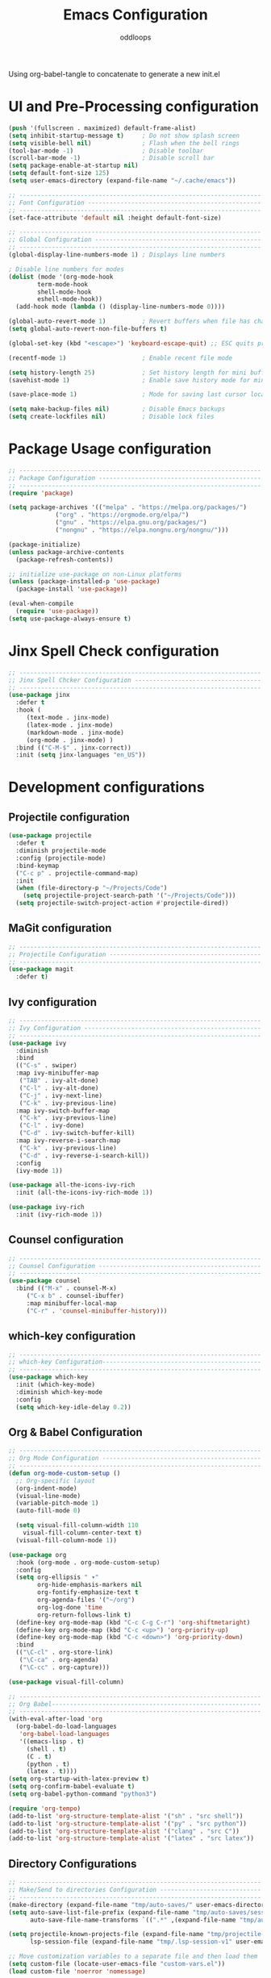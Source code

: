 #+title: Emacs Configuration
#+author: oddloops
#+PROPERTY: header-args:emacs-lisp :tangle ./init-new.el

Using org-babel-tangle to concatenate to generate a new init.el
* UI and Pre-Processing configuration
#+begin_src emacs-lisp 
(push '(fullscreen . maximized) default-frame-alist)
(setq inhibit-startup-message t)     ; Do not show splash screen
(setq visible-bell nil)              ; Flash when the bell rings
(tool-bar-mode -1)                   ; Disable toolbar
(scroll-bar-mode -1)                 ; Disable scroll bar
(setq package-enable-at-startup nil)
(setq default-font-size 125)
(setq user-emacs-directory (expand-file-name "~/.cache/emacs"))

;; -------------------------------------------------------------------
;; Font Configuration ------------------------------------------------
;; -------------------------------------------------------------------
(set-face-attribute 'default nil :height default-font-size)

;; -------------------------------------------------------------------
;; Global Configuration ----------------------------------------------
;; -------------------------------------------------------------------
(global-display-line-numbers-mode 1) ; Displays line numbers

; Disable line numbers for modes
(dolist (mode '(org-mode-hook
		term-mode-hook
		shell-mode-hook
		eshell-mode-hook))
  (add-hook mode (lambda () (display-line-numbers-mode 0))))

(global-auto-revert-mode 1)          ; Revert buffers when file has changed
(setq global-auto-revert-non-file-buffers t)

(global-set-key (kbd "<escape>") 'keyboard-escape-quit) ;; ESC quits prompt

(recentf-mode 1)                     ; Enable recent file mode

(setq history-length 25)             ; Set history length for mini buffer
(savehist-mode 1)                    ; Enable save history mode for mini-buffer inputs

(save-place-mode 1)                  ; Mode for saving last cursor location in file

(setq make-backup-files nil)         ; Disable Emacs backups
(setq create-lockfiles nil)          ; Disable lock files
#+end_src
* Package Usage configuration
#+begin_src emacs-lisp
;; -------------------------------------------------------------------
;; Package Configuration ---------------------------------------------
;; -------------------------------------------------------------------
(require 'package)

(setq package-archives '(("melpa" . "https://melpa.org/packages/")
			 ("org" . "https://orgmode.org/elpa/")
			 ("gnu" . "https://elpa.gnu.org/packages/")
			 ("nongnu" . "https://elpa.nongnu.org/nongnu/")))

(package-initialize)
(unless package-archive-contents
  (package-refresh-contents))

;; initialize use-package on non-Linux platforms
(unless (package-installed-p 'use-package)
  (package-install 'use-package))

(eval-when-compile
  (require 'use-package))
(setq use-package-always-ensure t)
#+end_src
* Jinx Spell Check configuration
#+begin_src emacs-lisp
;; -------------------------------------------------------------------
;; Jinx Spell Chcker Configuration -----------------------------------
;; -------------------------------------------------------------------
(use-package jinx
  :defer t
  :hook (
	 (text-mode . jinx-mode)
	 (latex-mode . jinx-mode)
	 (markdown-mode . jinx-mode)
	 (org-mode . jinx-mode) )
  :bind (("C-M-$" . jinx-correct))
  :init (setq jinx-languages "en_US"))
#+end_src
* Development configurations
** Projectile configuration
#+begin_src emacs-lisp
(use-package projectile
  :defer t
  :diminish projectile-mode
  :config (projectile-mode)
  :bind-keymap
  ("C-c p" . projectile-command-map)
  :init
  (when (file-directory-p "~/Projects/Code")
    (setq projectile-project-search-path '("~/Projects/Code")))
  (setq projectile-switch-project-action #'projectile-dired))
#+end_src

** MaGit configuration
#+begin_src emacs-lisp
;; -------------------------------------------------------------------
;; Projectile Configuration ------------------------------------------
;; -------------------------------------------------------------------
(use-package magit
  :defer t)
#+end_src
** Ivy configuration
#+begin_src emacs-lisp
;; -------------------------------------------------------------------
;; Ivy Configuration -------------------------------------------------
;; -------------------------------------------------------------------
(use-package ivy
  :diminish
  :bind
  (("C-s" . swiper)
  :map ivy-minibuffer-map
   ("TAB" . ivy-alt-done)
   ("C-l" . ivy-alt-done)
   ("C-j" . ivy-next-line)
   ("C-k" . ivy-previous-line)
  :map ivy-switch-buffer-map
   ("C-k" . ivy-previous-line)
   ("C-l" . ivy-done)
   ("C-d" . ivy-switch-buffer-kill)
  :map ivy-reverse-i-search-map
   ("C-k" . ivy-previous-line)
   ("C-d" . ivy-reverse-i-search-kill))
  :config
  (ivy-mode 1))

(use-package all-the-icons-ivy-rich
  :init (all-the-icons-ivy-rich-mode 1))

(use-package ivy-rich
  :init (ivy-rich-mode 1))

#+end_src
** Counsel configuration
#+begin_src emacs-lisp
;; -------------------------------------------------------------------
;; Counsel Configuration ---------------------------------------------
;; -------------------------------------------------------------------
(use-package counsel
  :bind (("M-x" . counsel-M-x)
	 ("C-x b" . counsel-ibuffer)
	 :map minibuffer-local-map
	 ("C-r" . 'counsel-minibuffer-history)))
#+end_src
** which-key configuration
#+begin_src emacs-lisp
;; -------------------------------------------------------------------
;; which-key Configuration--------------------------------------------
;; -------------------------------------------------------------------
(use-package which-key
  :init (which-key-mode)
  :diminish which-key-mode  
  :config
  (setq which-key-idle-delay 0.2))
#+end_src
** Org & Babel Configuration
#+begin_src emacs-lisp
;; -------------------------------------------------------------------
;; Org Mode Configuration --------------------------------------------
;; ------------------------------------------------------------------- 
(defun org-mode-custom-setup ()
  ;; Org-specific layout
  (org-indent-mode)
  (visual-line-mode)
  (variable-pitch-mode 1)
  (auto-fill-mode 0)

  (setq visual-fill-column-width 110
	visual-fill-column-center-text t)
  (visual-fill-column-mode 1))

(use-package org
  :hook (org-mode . org-mode-custom-setup)
  :config
  (setq org-ellipsis " ▾"
        org-hide-emphasis-markers nil
        org-fontify-emphasize-text t
        org-agenda-files '("~/org")
        org-log-done 'time
        org-return-follows-link t)
  (define-key org-mode-map (kbd "C-c C-g C-r") 'org-shiftmetaright)
  (define-key org-mode-map (kbd "C-c <up>") 'org-priority-up)
  (define-key org-mode-map (kbd "C-c <down>") 'org-priority-down)
  :bind
  (("\C-cl" . org-store-link)
   ("\C-ca" . org-agenda)
   ("\C-cc" . org-capture)))

(use-package visual-fill-column)

;; -------------------------------------------------------------------
;; Org Babel----------------------------------------------------------
;; -------------------------------------------------------------------
(with-eval-after-load 'org
  (org-babel-do-load-languages
   'org-babel-load-languages
   '((emacs-lisp . t)
     (shell . t)
     (C . t)
     (python . t)
     (latex . t))))
(setq org-startup-with-latex-preview t)
(setq org-confirm-babel-evaluate t)
(setq org-babel-python-command "python3")

(require 'org-tempo)
(add-to-list 'org-structure-template-alist '("sh" . "src shell"))
(add-to-list 'org-structure-template-alist '("py" . "src python"))
(add-to-list 'org-structure-template-alist '("clang" . "src C"))
(add-to-list 'org-structure-template-alist '("latex" . "src latex"))
#+end_src
** Directory Configurations
#+begin_src emacs-lisp
;; -------------------------------------------------------------------
;; Make/Send to directories Configuration ----------------------------
;; -------------------------------------------------------------------
(make-directory (expand-file-name "tmp/auto-saves/" user-emacs-directory) t)
(setq auto-save-list-file-prefix (expand-file-name "tmp/auto-saves/sessions/" user-emacs-directory)
      auto-save-file-name-transforms `((".*" ,(expand-file-name "tmp/auto-saves/" user-emacs-directory) t)))

(setq projectile-known-projects-file (expand-file-name "tmp/projectile-bookmarks.eld" user-emacs-directory)
      lsp-session-file (expand-file-name "tmp/.lsp-session-v1" user-emacs-directory))

;; Move customization variables to a separate file and then load them
(setq custom-file (locate-user-emacs-file "custom-vars.el"))
(load custom-file 'noerror 'nomessage)
#+end_src
** Modus Theme Configuration (deuteranopia)
#+begin_src emacs-lisp
;; -------------------------------------------------------------------
;; Modus Theme Configuration -----------------------------------------
;; -------------------------------------------------------------------
(load-theme 'modus-vivendi-deuteranopia t)
#+end_src
